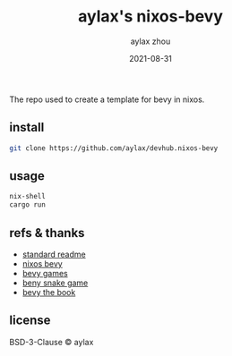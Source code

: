 #+TITLE: aylax's nixos-bevy
#+KEYWORDS: nixos bevy
#+DATE: 2021-08-31
#+AUTHOR: aylax zhou
#+EMAIL: zhoubye@foxmail.com
#+DESCRIPTION: A description of bevy in nixos
#+OPTIONS: author:t creator:t timestamp:t email:t

The repo used to create a template for bevy in nixos.

** install
#+begin_src sh
git clone https://github.com/aylax/devhub.nixos-bevy
#+end_src

** usage
#+begin_src sh
nix-shell
cargo run
#+end_src

** refs & thanks
- [[https://github.com/RichardLitt/standard-readme.git][standard readme]]
- [[https://github.com/thomasheartman/bevy_tutorial_nixos][nixos bevy]]
- [[https://bevyengine.org/assets/#games][bevy games]]
- [[https://mbuffett.com/posts/bevy-snake-tutorial/][beny snake game]]
- [[https://bevyengine.org/learn/book/introduction/][bevy the book]]

** license
BSD-3-Clause © aylax
